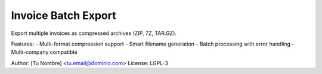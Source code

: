 Invoice Batch Export
====================

Export multiple invoices as compressed archives (ZIP, 7Z, TAR.GZ).

Features:
- Multi-format compression support
- Smart filename generation
- Batch processing with error handling
- Multi-company compatible

Author: [Tu Nombre] <tu.email@dominio.com>
License: LGPL-3
